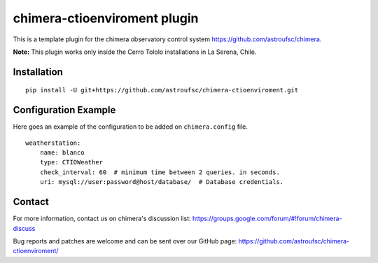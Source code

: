 chimera-ctioenviroment plugin
=============================

This is a template plugin for the chimera observatory control system
https://github.com/astroufsc/chimera.

**Note:** This plugin works only inside the Cerro Tololo installations in La Serena, Chile.


Installation
------------

::

    pip install -U git+https://github.com/astroufsc/chimera-ctioenviroment.git


Configuration Example
---------------------

Here goes an example of the configuration to be added on ``chimera.config`` file.

::

    weatherstation:
        name: blanco
        type: CTIOWeather
        check_interval: 60  # minimum time between 2 queries. in seconds.
        uri: mysql://user:password@host/database/  # Database credentials.


Contact
-------

For more information, contact us on chimera's discussion list:
https://groups.google.com/forum/#!forum/chimera-discuss

Bug reports and patches are welcome and can be sent over our GitHub page:
https://github.com/astroufsc/chimera-ctioenviroment/
